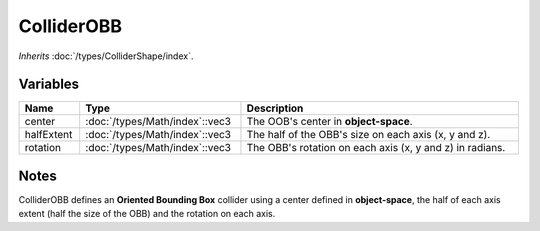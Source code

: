 ColliderOBB
===========

*Inherits* :doc:`/types/ColliderShape/index`.

Variables
---------

.. list-table::
	:width: 100%
	:header-rows: 1
	:class: code-table

	* - Name
	  - Type
	  - Description
	* - center
	  - :doc:`/types/Math/index`::vec3
	  - The OOB's center in **object-space**.
	* - halfExtent
	  - :doc:`/types/Math/index`::vec3
	  - The half of the OBB's size on each axis (x, y and z).
	* - rotation
	  - :doc:`/types/Math/index`::vec3
	  - The OBB's rotation on each axis (x, y and z) in radians.

Notes
-----

.. image:: /assets/collider_obb.png

ColliderOBB defines an **Oriented Bounding Box** collider using a center defined in **object-space**, the half of each axis extent (half the size of the OBB) and the rotation on each axis.